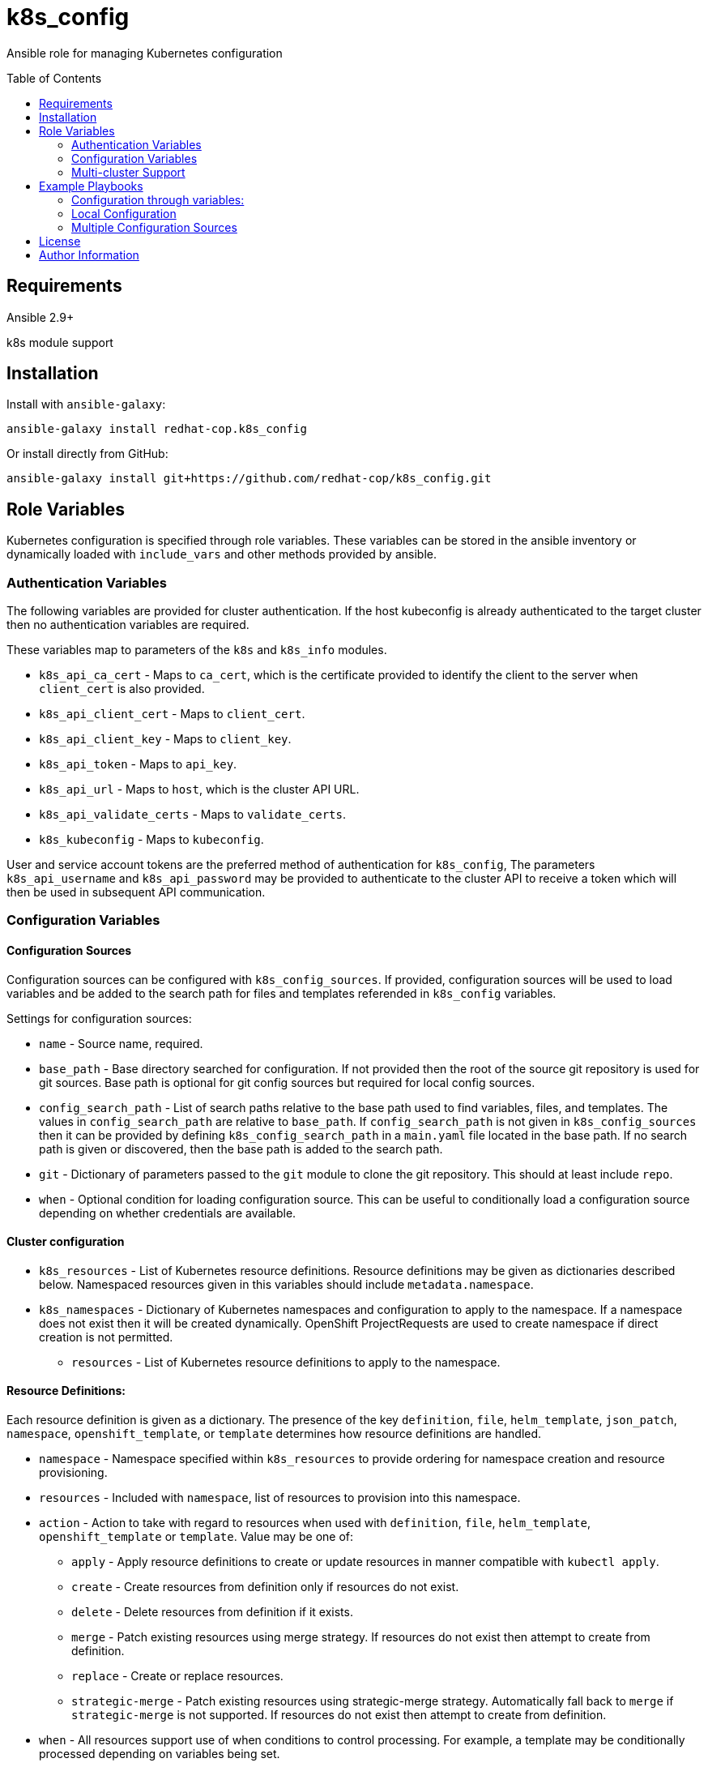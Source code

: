 :toc:
:toc-placement!:

= k8s_config

Ansible role for managing Kubernetes configuration

toc::[]

== Requirements

Ansible 2.9+

k8s module support

== Installation

Install with `ansible-galaxy`:

----
ansible-galaxy install redhat-cop.k8s_config
----

Or install directly from GitHub:

----
ansible-galaxy install git+https://github.com/redhat-cop/k8s_config.git
----

== Role Variables

Kubernetes configuration is specified through role variables.
These variables can be stored in the ansible inventory or dynamically loaded with `include_vars` and other methods provided by ansible.

=== Authentication Variables

The following variables are provided for cluster authentication.
If the host kubeconfig is already authenticated to the target cluster then no authentication variables are required.

These variables map to parameters of the `k8s` and `k8s_info` modules.

* `k8s_api_ca_cert` - Maps to `ca_cert`, which is the certificate provided to identify the client to the server when `client_cert` is also provided.

* `k8s_api_client_cert` - Maps to `client_cert`.

* `k8s_api_client_key` - Maps to `client_key`.

* `k8s_api_token` - Maps to `api_key`.

* `k8s_api_url` - Maps to `host`, which is the cluster API URL.

* `k8s_api_validate_certs` - Maps to `validate_certs`.

* `k8s_kubeconfig` - Maps to `kubeconfig`.

User and service account tokens are the preferred method of authentication for `k8s_config`,
The parameters `k8s_api_username` and `k8s_api_password` may be provided to authenticate to the cluster API to receive a token which will then be used in subsequent API communication.

=== Configuration Variables

==== Configuration Sources

Configuration sources can be configured with `k8s_config_sources`.
If provided, configuration sources will be used to load variables and be added to the search path for files and templates referended in `k8s_config` variables.

Settings for configuration sources:

* `name` -
  Source name, required.

* `base_path` -
  Base directory searched for configuration.
  If not provided then the root of the source git repository is used for git sources.
  Base path is optional for git config sources but required for local config sources.

* `config_search_path` -
  List of search paths relative to the base path used to find variables, files, and templates.
  The values in `config_search_path` are relative to `base_path`.
  If `config_search_path` is not given in `k8s_config_sources` then it can be provided by defining `k8s_config_search_path` in a `main.yaml` file located in the base path.
  If no search path is given or discovered, then the base path is added to the search path.

* `git` -
  Dictionary of parameters passed to the `git` module to clone the git repository.
  This should at least include `repo`.

* `when` -
  Optional condition for loading configuration source.
  This can be useful to conditionally load a configuration source depending on whether credentials are available.

==== Cluster configuration

* `k8s_resources` -
  List of Kubernetes resource definitions.
  Resource definitions may be given as dictionaries described below.
  Namespaced resources given in this variables should include `metadata.namespace`.

* `k8s_namespaces` -
  Dictionary of Kubernetes namespaces and configuration to apply to the namespace.
  If a namespace does not exist then it will be created dynamically.
  OpenShift ProjectRequests are used to create namespace if direct creation is not permitted.

** `resources` - List of Kubernetes resource definitions to apply to the namespace.

==== Resource Definitions:

Each resource definition is given as a dictionary.
The presence of the key `definition`, `file`, `helm_template`, `json_patch`, `namespace`, `openshift_template`, or `template` determines how resource definitions are handled.

* `namespace` - Namespace specified within `k8s_resources` to provide ordering for namespace creation and resource provisioning.

* `resources` - Included with `namespace`, list of resources to provision into this namespace.

* `action` - Action to take with regard to resources when used with `definition`, `file`, `helm_template`, `openshift_template` or `template`.
Value may be one of:
** `apply` - Apply resource definitions to create or update resources in manner compatible with `kubectl apply`.
** `create` - Create resources from definition only if resources do not exist.
** `delete` - Delete resources from definition if it exists.
** `merge` - Patch existing resources using merge strategy.
If resources do not exist then attempt to create from definition.
** `replace` - Create or replace resources.
** `strategic-merge` - Patch existing resources using strategic-merge strategy.
Automatically fall back to `merge` if `strategic-merge` is not supported.
If resources do not exist then attempt to create from definition.

* `when` - All resources support use of when conditions to control processing.
For example, a template may be conditionally processed depending on variables being set.

* `definition` - Direct resource definition within the Ansible variable:
+
----
- name: ConfigMap for myconfig
  definition:
    apiVersion: v1
    kind: ConfigMap
    metadata:
      name: myconfig
    data:
      hostname: k8s.example.com
----

* `file` - File lookup of resources.
The value must be a file name which can be found in the Ansible file search path.
Multiple resource definitions can be included in a single file by including a resource of kind `v1/List` and by including multiple YAML documents in the file.
+
----
file: configmap.yaml
----

* `helm_template` - Helm template processing.
Helm template can be specified with `dir`.
The directory will be searched for under a `helm` subdirectory within the `k8s_config_search_path`.
Future release may add support for fetching charts from chart repositories or version control.
Support for passing helm values is also planned for a future release.
The `helm` command must be installed to process the template on the host.
+
----
helm_template:
  dir: some-app
----

* `openshift_template` - OpenShift template file and parameters.
The file can be specified with `file` or `url`.
A dictionary, `parameters` is used for template parameters.
The `oc` command must be installed to process the template on the host.
+
----
openshift_template:
  file: openshift-template.yaml
  parameters:
    NAME: myconfig
    HOSTNAME: k8s.example.com
----

* `template` - Ansible Jinja2 template with file and variables.
The template file must be a file name which can be found in the Ansible template search path.
Variables provided are in addition to standard Ansible variables such as inventory host variables.
+
----
template:
  file: configmap.yaml.j2
  vars:
    name: myconfig
    hostname: k8s.example.com
----

* `json_patch` - https://jsonpatch.com/[JSON patch] to apply to resource.
Must specify `api_version`, `kind`, `name`, and `patch`.
The patch must be a valid JSON patch definition with the following adjustments to support idempotent patching of kubernetes resources:
+
--
** `remove` operations are silently ignored when the path is not found in the resource definition.
** `add` operations are silently ignored when the path is found with the specified value.
** `add` operations may specify `replace: false` to produce an error if the path is set and is different from value.
** `test` operations may specify `state` to define how the test value should be evaluated:
*** `equal` - the path value must equal the specified value, the default behavior.
*** `unequal` - the path value must not equal the specified value.
*** `present` - the path must be present with any value.
*** `absent` - the path must not be found in the resource.
** `test` operations may specify `operations` as a list of operations to conditionally process if the test condition is true.
If a test specifies `operations` then a failed test does not produce an error.
** List indexes may be given with a simple key query of the form `[?KEY=='VALUE']` to support for various kubernetes use cases where lists have name keys.
The list index query resolves to `-` (end of list) if it fails to match when adding a value to a list.
--
+
----
- name: Set ENV_LEVEL to dev for myapp
  json_patch:
    api_version: apps/v1
    kind: Deployment
    name: myapp
    patch:
    - op: add
      path: /spec/template/spec/containers/[?name=='myapp']/env/[?name=='ENV_LEVEL']/value
      value: dev
----
+
----
- name: Set TEST if ENV_LEVEL is test
  json_patch:
    api_version: apps/v1
    kind: Deployment
    name: myapp
    patch:
    - op: test
      path: /spec/template/spec/containers/[?name=='myapp']/env/[?name=='ENV_LEVEL']/value
      value: test
      operations:
      - op: add
        path: /spec/template/spec/containers/[?name=='myapp']/env/[?name=='TEST']/value
        value: 'true'
----

=== Multi-cluster Support

The variable `k8s_clusters` can be set to configure multiple kubernetes clusters with a single role execution.
`k8s_clusters` is given as a list of dictionaries.
Each cluster dictionary may specify:

* `api` - API connection and authentication settings, including:

** `ca_cert` - Cluster override for `k8s_api_ca_cert`

** `client_cert` - Cluster override for `k8s_api_client_cert`

** `client_key` - Cluster override for `k8s_api_client_key`

** `token` - Cluster override for `k8s_api_token`

** `url` - Cluster override for `k8s_api_url`

** `validate_certs` - Cluster override for `k8s_api_validate_certs`

* `namespaces` - Cluster override for `k8s_namespaces`

* `resources` - Cluster override for `k8s_resources`


== Example Playbooks

=== Configuration through variables:

Playbook:

----
- hosts: localhost
  gather_facts: false
  roles:
  - role: k8s_config
    vars:
      k8s_resources:
      - namespace: my-app
        resources:
        - name: App Config
          definition:
            apiVersion: v1
            kind: ConfigMap
            metadata:
              name: app-config
            data:
              envlevel: dev
----

=== Local Configuration

Playbook:

----
- hosts: localhost
  gather_facts: false
  roles:
  - role: k8s_config
    vars:
      k8s_config_sources:
      - name: local
        base_path "{{ playbook_dir }}/k8s-config"
      k8s_config_environment_level: dev
----

`k8s-config/main.yaml`

----
k8s_config_search_path:
- env/{{ k8s_config_environment_level }}
- common
----

`k8s-config/env/dev/vars.yaml`

----
myapp_image: example.com/myapp:latest
myapp_image_pull_policy: Always
----

`k8s-config/common/vars.yaml`

----
myapp_image: example.com/myapp:v0.1.2
myapp_image_pull_policy: IfNotPresent

k8s_resources:
- namespace: my-app
  resources:
  - name: App Config
    template:
      file: my-app-config.yaml.j2
----

`k8s-config/common/templates/app-config.yaml.j2`

----
apiVersion: v1
kind: ConfigMap
metadata:
  name: app-config
data:
  envlevel: {{ k8s_config_environment_level | to_json }}
----

=== Multiple Configuration Sources

----
- hosts: localhost
  gather_facts: false
  roles:
  - role: k8s_config
    vars:
      k8s_config_sources:
      # Load config from k8s-config adjecent to playbook directory
      - name: local
        base_path: "{{ playbook_dir }}/k8s-config"

      # Load config from private git repository
      - name: private
        git:
          repo: git@github.com:example/k8s-config-private.git
          key_file: "{{ deploy_key }}"
        when: deploy_key != ''

      # ... and from public git repository
      - name: example
        git:
          repo: https://github.com/example/k8s-config.git

      # Override deploy_key with extra vars to use private repo
      deploy_key: ''
----

== License

GNU General Public License v3.0+ (see COPYING or https://www.gnu.org/licenses/gpl-3.0.txt)

== Author Information

Johnathan Kupferer
